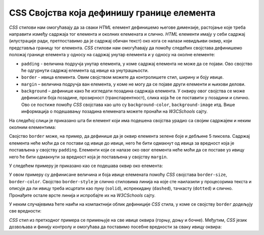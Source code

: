 CSS Својства која дефинишу границе елемента
===========================================

*CSS* стилови нам омогућавају да за сваки *HTML* елемент дефинишемо његове димензије, растојање које треба направити између садржаја тог елемента и околних елемената и слично. *HTML* елементи имају у себи садржај (илустрације ради, претпоставимо да је садржај обичан текст) око кога се налази невидљиви оквир, који представља границу тог елемента. *CSS* стилови нам омогућавају да помоћу следећих својстава дефинишемо положај границе елемента у односу на садржај унутар елемента и у односу на околне елементе:

- ``padding`` - величина подручја унутар елемента, у коме садржај елемента не може да се појави. Ово својство ће одгурнути садржај елемента од ивице ка унутрашњости.
- ``border`` - ивица елемента. Овим својством можете да контролишете стил, ширину и боју ивице.
- ``margin`` – величина подручја ван елемента, у коме не могу да се појаве други елементи и њихови делови.
- ``background`` – дефинише како ће изгледати позадина садржаја елемента. У оквиру овог својства се може дефинисати боја позадине, прозирност (транспарентност), слика која ће се поставити у позадини и слично. Ово се постиже помоћу *CSS* својстава као што су ``background-color``, ``background-image`` итд. Више информација о подешавању позадина елемената можете пронаћи на *W3CSchools* сајту.

На следећој слици је приказано шта би елемент који има подешена својства урадио са својим садржајем и неким околним елементима:

.. image:: ../../_images/css/margin-padding.png
    :width: 600px
    :align: center

Својство ``border`` може, на пример, да дефинише да је оквир елемента зелене боје и дебљине 5 пиксела. Садржај елемента неће моћи да се постави од ивице до ивице, него ће бити одмакнут од ивица за вредност која је постављена у својству ``padding``. Елементи који се налазе око овог елемента неће моћи да се поставе уз ивицу него ће бити одмакнути за вредност која је постављена у својству ``margin``.

У следећем примеру је приказано као се подешава оквир око елемента:

.. petlja-editor:: css_borders_1

    style.css
    p {
        border-size: 5px;
        border-style: solid;
        border-color: green;

        padding: 50px;
        margin: 20px;
    }
    ~~~
    test.html
    <link rel="stylesheet" href="style.css"/>
    <p>Параграф текста</p>

У овом примеру су дефинисане величина и боја ивице елемената помоћу *CSS* својстава ``border-size``, ``border-color``.  Својство ``border-style`` је слично стиловима линија на које сте наилазили у процесорима текста и описује да ли ивицу треба исцртати као пуну (``solid``), испрекидану (``dashed``), тачкасту (``dotted``) и слично. Пронађите остале врсте линија и испробајте их на *W3CSchools* сајту.

У неким случајевима ћете наићи на компактнији облик дефиниције *CSS* стила, у коме се својству ``border`` додељују све вредности:

.. petlja-editor:: css_borders_2

    style.css
    p {
        border: 5px solid green;
    }
    ~~~
    test.html
    <link rel="stylesheet" href="style.css"/>
    <p>Параграф текста</p>

*CSS* стил из претходног примера се примењује на све ивице оквира (горњу, доњу и бочне). Међутим, *CSS* језик дозвољава и финију контролу и омогућава да поставимо посебне вредности за сваку ивицу оквира:

.. petlja-editor:: css_borders_3

    style.css
    p {
        margin-top: 100px;
        margin-bottom: 100px;
        margin-right: 50px;
        margin-left: 80px;

        border-top-style: dotted;
        border-right-style: solid;
        border-bottom-style: dotted;
        border-left-style: solid;

        padding-top: 50px;
        padding-right: 30px;
        padding-bottom: 50px;
        padding-left: 80px;
    }
    ~~~
    test.html
    <link rel="stylesheet" href="style.css"/>
    <p>Пaраграф текста</p>
